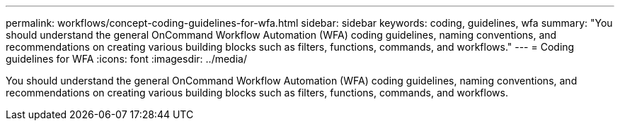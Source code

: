 ---
permalink: workflows/concept-coding-guidelines-for-wfa.html
sidebar: sidebar
keywords: coding, guidelines, wfa
summary: "You should understand the general OnCommand Workflow Automation (WFA) coding guidelines, naming conventions, and recommendations on creating various building blocks such as filters, functions, commands, and workflows."
---
= Coding guidelines for WFA
:icons: font
:imagesdir: ../media/

[.lead]
You should understand the general OnCommand Workflow Automation (WFA) coding guidelines, naming conventions, and recommendations on creating various building blocks such as filters, functions, commands, and workflows.
